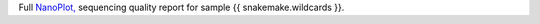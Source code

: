 Full `NanoPlot, <https://github.com/wdecoster/NanoPlot>`_ sequencing quality report for sample {{ snakemake.wildcards }}.